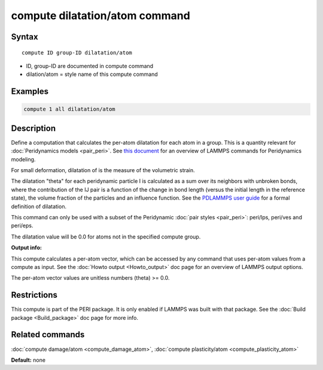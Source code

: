 .. index:: compute dilatation/atom

compute dilatation/atom command
===============================

Syntax
""""""

.. parsed-literal::

   compute ID group-ID dilatation/atom

* ID, group-ID are documented in compute command
* dilation/atom = style name of this compute command

Examples
""""""""

.. code-block:: LAMMPS

   compute 1 all dilatation/atom

Description
"""""""""""

Define a computation that calculates the per-atom dilatation for each
atom in a group.  This is a quantity relevant for :doc:`Peridynamics models <pair_peri>`.  See `this document <PDF/PDLammps_overview.pdf>`_
for an overview of LAMMPS commands for Peridynamics modeling.

For small deformation, dilatation of is the measure of the volumetric
strain.

The dilatation "theta" for each peridynamic particle I is calculated
as a sum over its neighbors with unbroken bonds, where the
contribution of the IJ pair is a function of the change in bond length
(versus the initial length in the reference state), the volume
fraction of the particles and an influence function.  See the
`PDLAMMPS user guide <http://www.sandia.gov/~mlparks/papers/PDLAMMPS.pdf>`_ for a formal
definition of dilatation.

This command can only be used with a subset of the Peridynamic :doc:`pair styles <pair_peri>`: peri/lps, peri/ves and peri/eps.

The dilatation value will be 0.0 for atoms not in the specified
compute group.

**Output info:**

This compute calculates a per-atom vector, which can be accessed by
any command that uses per-atom values from a compute as input.  See
the :doc:`Howto output <Howto_output>` doc page for an overview of
LAMMPS output options.

The per-atom vector values are unitless numbers (theta) >= 0.0.

Restrictions
""""""""""""

This compute is part of the PERI package.  It is only enabled if
LAMMPS was built with that package.  See the :doc:`Build package <Build_package>` doc page for more info.

Related commands
""""""""""""""""

:doc:`compute damage/atom <compute_damage_atom>`,
:doc:`compute plasticity/atom <compute_plasticity_atom>`

**Default:** none
